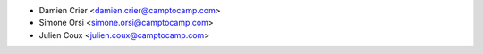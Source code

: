 * Damien Crier <damien.crier@camptocamp.com>
* Simone Orsi <simone.orsi@camptocamp.com>
* Julien Coux <julien.coux@camptocamp.com>
